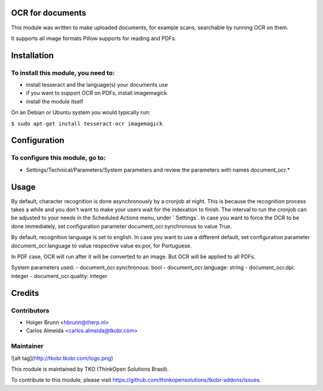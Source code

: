 OCR for documents
=================

This module was written to make uploaded documents, for example scans, searchable by running OCR on them.

It supports all image formats Pillow supports for reading and PDFs.

Installation
============

To install this module, you need to:
------------------------------------

- install tesseract and the language(s) your documents use
- if you want to support OCR on PDFs, install imagemagick
- install the module itself

On an Debian or Ubuntu system you would typically run:

``$ sudo apt-get install tesseract-ocr imagemagick``

Configuration
=============

To configure this module, go to:
--------------------------------

- Settings/Technical/Parameters/System parameters and review the parameters with names document_ocr.*

Usage
=====

By default, character recognition is done asynchronously by a cronjob at night. This is because the recognition process takes a while and you don't want to make your users wait for the indexation to finish. The interval to run the cronjob can be adjusted to your needs in the Scheduled Actions menu, under ` Settings`. In case you want to force the OCR to be done immediately, set configuration parameter document_ocr.synchronous to value True.

By default, recognition language is set to english. In case you want to use a different default, set configuration parameter document_ocr.language to value respective value ex:por, for Portuguese.

In PDF case, OCR will run after it will be converted to an image. But OCR will be applied to all PDFs.

System parameters used:
- document_ocr.synchronous: bool
- document_ocr.language: string
- document_ocr.dpi: integer
- document_ocr.quality: integer

Credits
=======

Contributors
------------

* Holger Brunn <hbrunn@therp.nl>
* Carlos Almeida <carlos.almeida@tkobr.com>

Maintainer
----------

![alt tag](http://tkobr.tkobr.com/logo.png)

This module is maintained by TKO (ThinkOpen Solutions Brasil).

To contribute to this module, please visit https://github.com/thinkopensolutions/tkobr-addons/issues.
